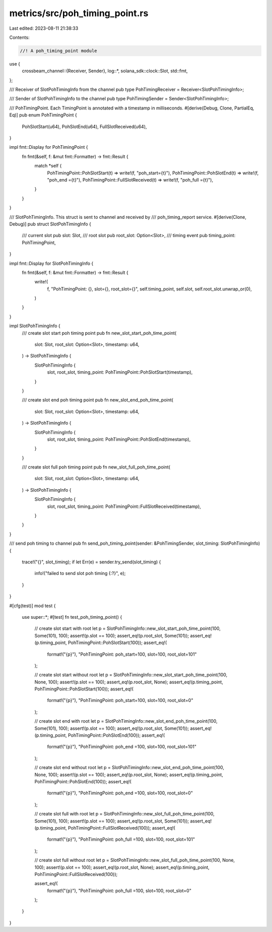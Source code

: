 metrics/src/poh_timing_point.rs
===============================

Last edited: 2023-08-11 21:38:33

Contents:

.. code-block:: rs

    //! A poh_timing_point module

use {
    crossbeam_channel::{Receiver, Sender},
    log::*,
    solana_sdk::clock::Slot,
    std::fmt,
};

/// Receiver of SlotPohTimingInfo from the channel
pub type PohTimingReceiver = Receiver<SlotPohTimingInfo>;

/// Sender of SlotPohTimingInfo to the channel
pub type PohTimingSender = Sender<SlotPohTimingInfo>;

/// PohTimingPoint. Each TimingPoint is annotated with a timestamp in milliseconds.
#[derive(Debug, Clone, PartialEq, Eq)]
pub enum PohTimingPoint {
    PohSlotStart(u64),
    PohSlotEnd(u64),
    FullSlotReceived(u64),
}

impl fmt::Display for PohTimingPoint {
    fn fmt(&self, f: &mut fmt::Formatter) -> fmt::Result {
        match *self {
            PohTimingPoint::PohSlotStart(t) => write!(f, "poh_start={t}"),
            PohTimingPoint::PohSlotEnd(t) => write!(f, "poh_end  ={t}"),
            PohTimingPoint::FullSlotReceived(t) => write!(f, "poh_full ={t}"),
        }
    }
}

/// SlotPohTimingInfo. This struct is sent to channel and received by
/// poh_timing_report service.
#[derive(Clone, Debug)]
pub struct SlotPohTimingInfo {
    /// current slot
    pub slot: Slot,
    /// root slot
    pub root_slot: Option<Slot>,
    /// timing event
    pub timing_point: PohTimingPoint,
}

impl fmt::Display for SlotPohTimingInfo {
    fn fmt(&self, f: &mut fmt::Formatter) -> fmt::Result {
        write!(
            f,
            "PohTimingPoint: {}, slot={}, root_slot={}",
            self.timing_point,
            self.slot,
            self.root_slot.unwrap_or(0),
        )
    }
}

impl SlotPohTimingInfo {
    /// create slot start poh timing point
    pub fn new_slot_start_poh_time_point(
        slot: Slot,
        root_slot: Option<Slot>,
        timestamp: u64,
    ) -> SlotPohTimingInfo {
        SlotPohTimingInfo {
            slot,
            root_slot,
            timing_point: PohTimingPoint::PohSlotStart(timestamp),
        }
    }

    /// create slot end poh timing point
    pub fn new_slot_end_poh_time_point(
        slot: Slot,
        root_slot: Option<Slot>,
        timestamp: u64,
    ) -> SlotPohTimingInfo {
        SlotPohTimingInfo {
            slot,
            root_slot,
            timing_point: PohTimingPoint::PohSlotEnd(timestamp),
        }
    }

    /// create slot full poh timing point
    pub fn new_slot_full_poh_time_point(
        slot: Slot,
        root_slot: Option<Slot>,
        timestamp: u64,
    ) -> SlotPohTimingInfo {
        SlotPohTimingInfo {
            slot,
            root_slot,
            timing_point: PohTimingPoint::FullSlotReceived(timestamp),
        }
    }
}

/// send poh timing to channel
pub fn send_poh_timing_point(sender: &PohTimingSender, slot_timing: SlotPohTimingInfo) {
    trace!("{}", slot_timing);
    if let Err(e) = sender.try_send(slot_timing) {
        info!("failed to send slot poh timing {:?}", e);
    }
}

#[cfg(test)]
mod test {
    use super::*;
    #[test]
    fn test_poh_timing_point() {
        // create slot start with root
        let p = SlotPohTimingInfo::new_slot_start_poh_time_point(100, Some(101), 100);
        assert!(p.slot == 100);
        assert_eq!(p.root_slot, Some(101));
        assert_eq!(p.timing_point, PohTimingPoint::PohSlotStart(100));
        assert_eq!(
            format!("{p}"),
            "PohTimingPoint: poh_start=100, slot=100, root_slot=101"
        );

        // create slot start without root
        let p = SlotPohTimingInfo::new_slot_start_poh_time_point(100, None, 100);
        assert!(p.slot == 100);
        assert_eq!(p.root_slot, None);
        assert_eq!(p.timing_point, PohTimingPoint::PohSlotStart(100));
        assert_eq!(
            format!("{p}"),
            "PohTimingPoint: poh_start=100, slot=100, root_slot=0"
        );

        // create slot end with root
        let p = SlotPohTimingInfo::new_slot_end_poh_time_point(100, Some(101), 100);
        assert!(p.slot == 100);
        assert_eq!(p.root_slot, Some(101));
        assert_eq!(p.timing_point, PohTimingPoint::PohSlotEnd(100));
        assert_eq!(
            format!("{p}"),
            "PohTimingPoint: poh_end  =100, slot=100, root_slot=101"
        );

        // create slot end without root
        let p = SlotPohTimingInfo::new_slot_end_poh_time_point(100, None, 100);
        assert!(p.slot == 100);
        assert_eq!(p.root_slot, None);
        assert_eq!(p.timing_point, PohTimingPoint::PohSlotEnd(100));
        assert_eq!(
            format!("{p}"),
            "PohTimingPoint: poh_end  =100, slot=100, root_slot=0"
        );

        // create slot full with root
        let p = SlotPohTimingInfo::new_slot_full_poh_time_point(100, Some(101), 100);
        assert!(p.slot == 100);
        assert_eq!(p.root_slot, Some(101));
        assert_eq!(p.timing_point, PohTimingPoint::FullSlotReceived(100));
        assert_eq!(
            format!("{p}"),
            "PohTimingPoint: poh_full =100, slot=100, root_slot=101"
        );

        // create slot full without root
        let p = SlotPohTimingInfo::new_slot_full_poh_time_point(100, None, 100);
        assert!(p.slot == 100);
        assert_eq!(p.root_slot, None);
        assert_eq!(p.timing_point, PohTimingPoint::FullSlotReceived(100));

        assert_eq!(
            format!("{p}"),
            "PohTimingPoint: poh_full =100, slot=100, root_slot=0"
        );
    }
}


